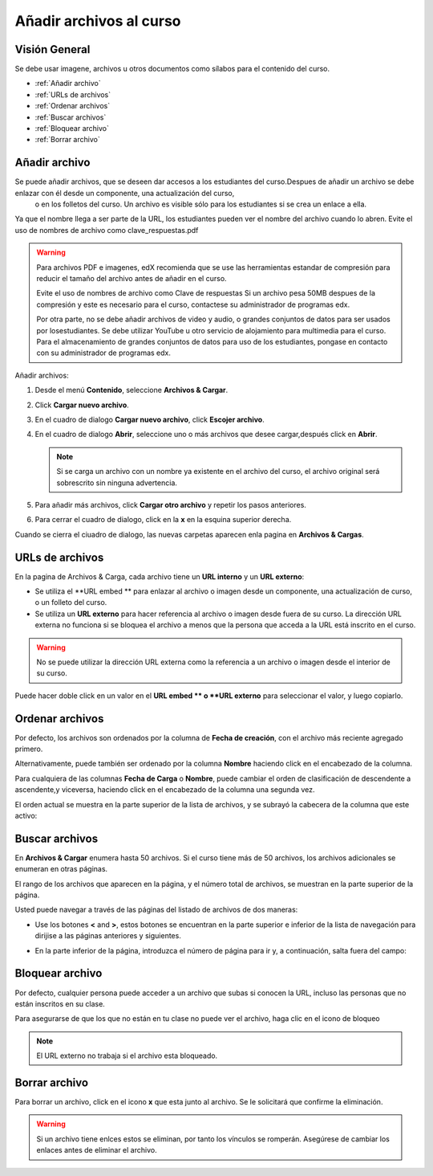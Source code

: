 .. _Add Files to a Course:

###########################
Añadir archivos al curso
###########################


*******************
Visión General
*******************

Se debe usar imagene, archivos  u otros documentos como sílabos para el contenido del curso.

* :ref:`Añadir archivo`
* :ref:`URLs de archivos`
* :ref:`Ordenar archivos`
* :ref:`Buscar archivos`
* :ref:`Bloquear archivo`
* :ref:`Borrar archivo`


.. _Añadir archivo:

*******************
Añadir archivo
*******************
 
Se puede añadir archivos, que se deseen dar accesos a los estudiantes del curso.Despues de añadir un archivo se debe enlazar con él desde un componente, una actualización del curso,
 o en los folletos del curso. Un archivo es visible sólo para los estudiantes si se crea un enlace a ella.

Ya que el nombre llega a ser parte de la URL, los estudiantes pueden ver el nombre del archivo cuando lo abren. Evite el uso de nombres de archivo como clave_respuestas.pdf

.. warning:: 
 Para archivos  PDF e imagenes, edX recomienda que se use las herramientas estandar de compresión para reducir el tamaño del archivo antes de añadir en el curso.

 Evite el uso de nombres de archivo como Clave de respuestas Si un archivo pesa 50MB despues de la compresión y este es necesario para el curso, contactese su administrador de programas edx.

 Por otra parte, no se debe añadir archivos de video y audio, o grandes conjuntos de datos para ser usados por losestudiantes. Se debe utilizar YouTube u otro servicio de alojamiento
 para multimedia para el curso. Para el almacenamiento de grandes conjuntos de datos para uso de los estudiantes, pongase en contacto con su administrador de programas edx.
  

Añadir archivos:
 
#. Desde el menú **Contenido**, seleccione  **Archivos  & Cargar**.
#. Click **Cargar nuevo archivo**.
#. En el cuadro de dialogo **Cargar nuevo archivo**, click **Escojer archivo**.
#. En el cuadro de dialogo **Abrir**, seleccione uno o más archivos que desee cargar,después click en **Abrir**.

   .. note:: 
     Si se carga un archivo con un nombre ya existente en el archivo del curso, el archivo original será sobrescrito sin ninguna advertencia.

#. Para añadir más archivos, click **Cargar otro archivo** y repetir los pasos anteriores.
#. Para cerrar el cuadro de dialogo, click en la **x**  en la esquina superior derecha. 

Cuando se cierra el ciuadro de dialogo, las nuevas carpetas aparecen enla pagina en  **Archivos & Cargas**.

.. _URLs de archivos:

*******************
URLs de archivos
*******************

En la pagina de Archivos & Carga, cada archivo tiene un  **URL interno** y un **URL externo**:


.. image:: ../Images/files_uploads_urls.png
 :alt: Image of the Files and Uploads page, with Embed URL and External URL
     columns circled

* Se utiliza el **URL embed ** para enlazar al archivo o imagen desde un componente, una actualización de curso, o un folleto del curso.

* Se utiliza un **URL externo** para hacer referencia al archivo o imagen desde fuera de su curso. La dirección URL externa no funciona si se bloquea el archivo a menos que la persona que acceda a la URL está inscrito en el curso.

.. warning:: No se puede utilizar la dirección URL externa como la referencia a un archivo o imagen desde el interior de su curso.

Puede hacer doble click en un valor en el **URL embed ** o **URL externo** para seleccionar el valor, y luego copiarlo. 



.. _Ordenar archivos:

*******************
Ordenar archivos
*******************

Por defecto, los archivos son ordenados por la columna de **Fecha de creación**, con el archivo más reciente agregado primero.

Alternativamente, puede también ser ordenado por la columna  **Nombre** haciendo click en el encabezado de la columna.

Para cualquiera de las columnas **Fecha de Carga** o **Nombre**, puede cambiar el orden de clasificación de descendente a ascendente,y viceversa, haciendo click en el encabezado de la columna una segunda vez.

El orden actual se muestra en la parte superior de la lista de archivos, y se subrayó la cabecera de la columna que este activo:


.. image:: ../Images/file_sort.png
  :alt: Ordenar archivos en Archivos & Cargas

.. _Buscar archivos:

*******************
Buscar archivos
*******************


En **Archivos & Cargar** enumera hasta 50 archivos. Si el curso tiene más de 50 archivos, los archivos adicionales se enumeran en otras páginas.

El rango de los archivos que aparecen en la página, y el número total de archivos, se muestran en la parte superior de la página.

Usted puede navegar a través de las páginas del listado de archivos de dos maneras:


* Use los botones  **<** and **>**,  estos botones se encuentran en la parte superior e inferior de la lista de navegación para dirijise a las páginas anteriores y siguientes.

* En la parte inferior de la página, introduzca el número de página para ir y, a continuación, salta fuera del campo:

  
  .. image:: ../Images/file_pagination.png
    :alt: Paginación en Archivos y Cargas

.. _Bloquear archivo:
 
*******************
Bloquear archivo
*******************

Por defecto, cualquier persona puede acceder a un archivo que subas si conocen la URL, incluso las personas que no están inscritos en su clase.

Para asegurarse de que los que no están en tu clase no puede ver el archivo, haga clic en el icono de bloqueo

.. note:: El URL externo no trabaja si el archivo esta bloqueado.
 
.. _Borrar archivo:

*******************
Borrar archivo
*******************

Para borrar un archivo, click en el icono **x** que esta junto al archivo. Se le solicitará que confirme la eliminación.

.. warning:: Si un archivo tiene enlces estos se eliminan, por tanto los vínculos se romperán.
  Asegúrese de cambiar los enlaces antes de eliminar el archivo.
